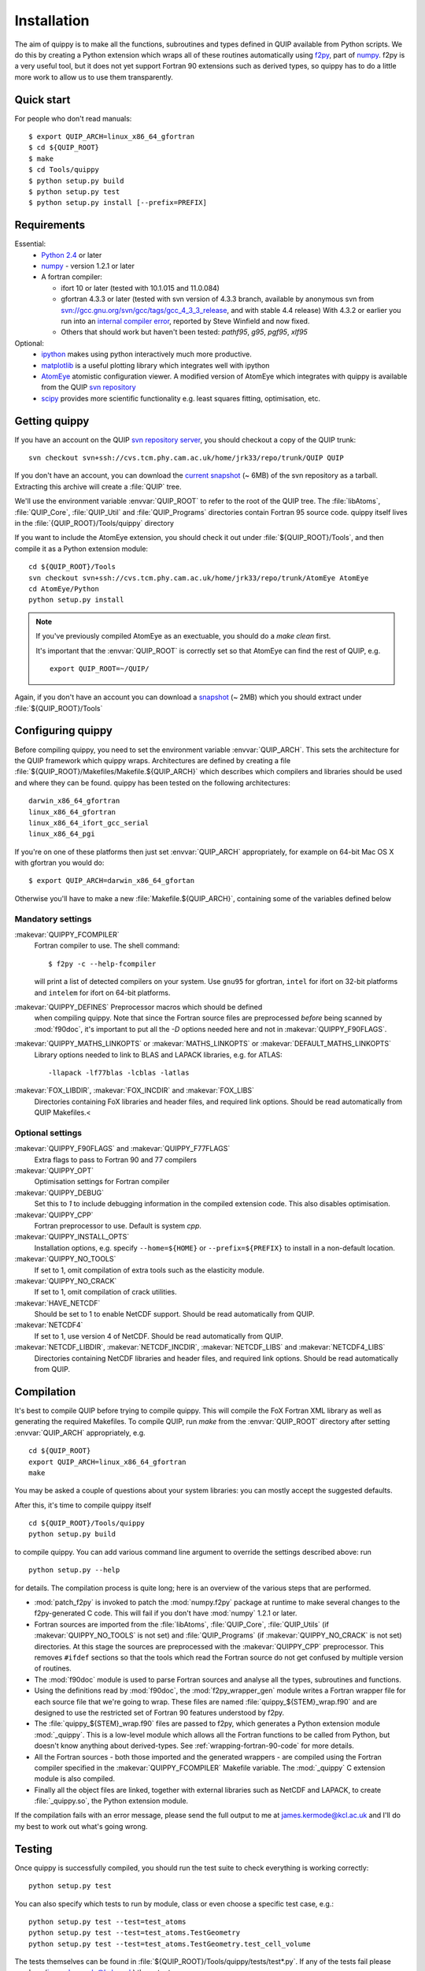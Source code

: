.. HQ XXXXXXXXXXXXXXXXXXXXXXXXXXXXXXXXXXXXXXXXXXXXXXXXXXXXXXXXXXXXXXXXXXXXXXXXXXXX
.. HQ X
.. HQ X   quippy: Python interface to QUIP atomistic simulation library
.. HQ X
.. HQ X   Copyright James Kermode 2010
.. HQ X
.. HQ X   These portions of the source code are released under the GNU General
.. HQ X   Public License, version 2, http://www.gnu.org/copyleft/gpl.html
.. HQ X
.. HQ X   If you would like to license the source code under different terms,
.. HQ X   please contact James Kermode, james.kermode@gmail.com
.. HQ X
.. HQ X   When using this software, please cite the following reference:
.. HQ X
.. HQ X   http://www.jrkermode.co.uk/quippy
.. HQ X
.. HQ XXXXXXXXXXXXXXXXXXXXXXXXXXXXXXXXXXXXXXXXXXXXXXXXXXXXXXXXXXXXXXXXXXXXXXXXXXXX

.. _installation:

Installation
************

The aim of quippy is to make all the functions, subroutines and types
defined in QUIP available from Python scripts. We do this by creating
a Python extension which wraps all of these routines automatically
using `f2py <http://www.scipy.org/F2py>`_, part of 
`numpy <http://numpy.scipy.org>`_. f2py is a very useful tool, but it does
not yet support Fortran 90 extensions such as derived types, so quippy
has to do a little more work to allow us to use them transparently.

Quick start
-----------

For people who don't read manuals::

 $ export QUIP_ARCH=linux_x86_64_gfortran
 $ cd ${QUIP_ROOT}
 $ make
 $ cd Tools/quippy
 $ python setup.py build
 $ python setup.py test
 $ python setup.py install [--prefix=PREFIX]


Requirements
------------

Essential:
 * `Python 2.4 <http://www.python.org>`_ or later
 * `numpy`_  - version 1.2.1 or later
 * A fortran compiler:

   * ifort 10 or later (tested with 10.1.015 and 11.0.084)
   * gfortran 4.3.3 or later (tested with svn version of 4.3.3 branch, available by
     anonymous svn from `svn://gcc.gnu.org/svn/gcc/tags/gcc_4_3_3_release 
     <svn://gcc.gnu.org/svn/gcc/tags/gcc_4_3_3_release>`_, and with stable 4.4 release)
     With 4.3.2 or earlier you run into an 
     `internal compiler error <http://gcc.gnu.org/bugzilla/show_bug.cgi?id=37735>`_, 
     reported by Steve Winfield and now fixed.
   * Others that should work but haven't been tested: `pathf95`, `g95`, `pgf95`, `xlf95`

Optional:
 * `ipython <http://ipython.scipy.org>`_ makes using python interactively 
   much more productive.
 * `matplotlib <http://matplotlib.sourceforge.net>`_ is a useful plotting library which integrates well with ipython
 * `AtomEye <http://mt.seas.upenn.edu/Archive/Graphics/A3/A3.html>`_
   atomistic configuration viewer.  A modified version of AtomEye
   which integrates with quippy is available from the QUIP `svn
   repository <http://src.tcm.phy.cam.ac.uk/viewvc/jrk33/repo/trunk/AtomEye>`_
 * `scipy <http://www.scipy.org>`_ provides more scientific
   functionality e.g. least squares fitting, optimisation, etc.

Getting quippy
--------------

If you have an account on the QUIP `svn repository server
<https://camtools.cam.ac.uk/access/wiki/site/5b59f819-0806-4a4d-0046-bcad6b9ac70f/svnrepository.html>`_, 
you should checkout a copy of the QUIP trunk::

  svn checkout svn+ssh://cvs.tcm.phy.cam.ac.uk/home/jrk33/repo/trunk/QUIP QUIP

If you don't have an account, you can download the `current snapshot
<http://src.tcm.phy.cam.ac.uk/viewvc/jrk33/repo/tags/QUIP_release?view=tar>`_
(~ 6MB) of the svn repository as a tarball. Extracting this archive will create a
:file:`QUIP` tree.

We'll use the environment variable :envvar:`QUIP_ROOT` to refer
to the root of the QUIP tree. The :file:`libAtoms`, :file:`QUIP_Core`,
:file:`QUIP_Util` and :file:`QUIP_Programs` directories contain
Fortran 95 source code. quippy itself lives in the
:file:`{QUIP_ROOT}/Tools/quippy` directory

If you want to include the AtomEye extension, you should check it out
under :file:`${QUIP_ROOT}/Tools`, and then compile it as a Python extension
module::

  cd ${QUIP_ROOT}/Tools
  svn checkout svn+ssh://cvs.tcm.phy.cam.ac.uk/home/jrk33/repo/trunk/AtomEye AtomEye
  cd AtomEye/Python
  python setup.py install

.. note::
   If you've previously compiled AtomEye as an exectuable, you should do
   a `make clean` first.

   It's important that the :envvar:`QUIP_ROOT` is correctly set so that AtomEye
   can find the rest of QUIP, e.g. ::

     export QUIP_ROOT=~/QUIP/

Again, if you don't have an account you can download a `snapshot
<http://src.tcm.phy.cam.ac.uk/viewvc/jrk33/repo/trunk/AtomEye?view=tar>`_
(~ 2MB) which you should extract under :file:`${QUIP_ROOT}/Tools`


Configuring quippy
------------------

Before compiling quippy, you need to set the environment variable
:envvar:`QUIP_ARCH`. This sets the architecture for the QUIP framework which
quippy wraps. Architectures are defined by creating a file
:file:`${QUIP_ROOT}/Makefiles/Makefile.${QUIP_ARCH}` which describes which
compilers and libraries should be used and where they can be found. quippy has
been tested on the following architectures::

  darwin_x86_64_gfortran
  linux_x86_64_gfortran
  linux_x86_64_ifort_gcc_serial
  linux_x86_64_pgi

If you're on one of these platforms then just set :envvar:`QUIP_ARCH`
appropriately, for example on 64-bit Mac OS X with gfortran you would
do::

  $ export QUIP_ARCH=darwin_x86_64_gfortan

Otherwise you'll have to make a new :file:`Makefile.${QUIP_ARCH}`,
containing some of the variables defined below

Mandatory settings
^^^^^^^^^^^^^^^^^^

:makevar:`QUIPPY_FCOMPILER`
   Fortran compiler to use. The shell command::

     $ f2py -c --help-fcompiler 

   will print a list of detected compilers on your system. Use ``gnu95`` for gfortran, 
   ``intel`` for ifort on 32-bit platforms and ``intelem`` for ifort on 64-bit platforms.

:makevar:`QUIPPY_DEFINES` Preprocessor macros which should be defined
   when compiling quippy. Note that since the Fortran source files are
   preprocessed *before* being scanned by :mod:`f90doc`, it's
   important to put all the `-D` options needed here and not in
   :makevar:`QUIPPY_F90FLAGS`.

:makevar:`QUIPPY_MATHS_LINKOPTS` or :makevar:`MATHS_LINKOPTS` or :makevar:`DEFAULT_MATHS_LINKOPTS`
   Library options needed to link to BLAS and LAPACK libraries, e.g. for ATLAS::
 
   -llapack -lf77blas -lcblas -latlas

:makevar:`FOX_LIBDIR`, :makevar:`FOX_INCDIR` and :makevar:`FOX_LIBS`
  Directories containing FoX libraries and header files, and required link options. 
  Should be read automatically from QUIP Makefiles.<

Optional settings
^^^^^^^^^^^^^^^^^

:makevar:`QUIPPY_F90FLAGS` and :makevar:`QUIPPY_F77FLAGS`
   Extra flags to pass to Fortran 90 and 77 compilers

:makevar:`QUIPPY_OPT`
   Optimisation settings for Fortran compiler

:makevar:`QUIPPY_DEBUG`
   Set this to `1` to include debugging information in the compiled extension code. 
   This also disables optimisation.

:makevar:`QUIPPY_CPP`
   Fortran preprocessor to use. Default is system `cpp`.

:makevar:`QUIPPY_INSTALL_OPTS`
   Installation options, e.g. specify ``--home=${HOME}``
   or ``--prefix=${PREFIX}`` to install in a non-default location.

:makevar:`QUIPPY_NO_TOOLS`
   If set to 1, omit compilation of extra tools such as the elasticity module.

:makevar:`QUIPPY_NO_CRACK`
  If set to 1, omit compilation of crack utilities.

:makevar:`HAVE_NETCDF`
  Should be set to 1 to enable NetCDF support. Should be read automatically from QUIP.

:makevar:`NETCDF4`
  If set to 1, use version 4 of NetCDF. Should be read automatically from QUIP.

:makevar:`NETCDF_LIBDIR`, :makevar:`NETCDF_INCDIR`, :makevar:`NETCDF_LIBS` and :makevar:`NETCDF4_LIBS`
  Directories containing NetCDF libraries and header files, and required link options. 
  Should be read automatically from QUIP.


Compilation
-----------

It's best to compile QUIP before trying to compile quippy. This will
compile the FoX Fortran XML library as well as generating the required
Makefiles. To compile QUIP, run `make` from the :envvar:`QUIP_ROOT`
directory after setting :envvar:`QUIP_ARCH` appropriately, e.g. ::

  cd ${QUIP_ROOT}
  export QUIP_ARCH=linux_x86_64_gfortran
  make

You may be asked a couple of questions about your system libraries:
you can mostly accept the suggested defaults.

After this, it's time to compile quippy itself ::

  cd ${QUIP_ROOT}/Tools/quippy	
  python setup.py build

to compile quippy. You can add various command line argument to
override the settings described above: run ::

  python setup.py --help

for details. The compilation process is quite long; here is an
overview of the various steps that are performed.

- :mod:`patch_f2py` is invoked to patch the :mod:`numpy.f2py`
  package at runtime to make several changes to the f2py-generated
  C code. This will fail if you don't have :mod:`numpy` 1.2.1 or
  later.

- Fortran sources are imported from the :file:`libAtoms`, :file:`QUIP_Core`, 
  :file:`QUIP_Utils` (if :makevar:`QUIPPY_NO_TOOLS` is not set) 
  and :file:`QUIP_Programs` (if :makevar:`QUIPPY_NO_CRACK` is not set)
  directories. At this stage the sources are preprocessed with the
  :makevar:`QUIPPY_CPP` preprocessor. This removes ``#ifdef`` sections
  so that the tools which read the Fortran source do not get confused
  by multiple version of routines.

- The :mod:`f90doc` module is used to parse Fortran sources and
  analyse all the types, subroutines and functions.

- Using the definitions read by :mod:`f90doc`, the
  :mod:`f2py_wrapper_gen` module writes a Fortran wrapper file for
  each source file that we're going to wrap. These files are named
  :file:`quippy_${STEM}_wrap.f90` and are designed to use the
  restricted set of Fortran 90 features understood by f2py.

- The :file:`quippy_${STEM}_wrap.f90` files are passed to f2py, which 
  generates a Python extension module :mod:`_quippy`. This is a low-level
  module which allows all the Fortran functions to be called from Python,
  but doesn't know anything about derived-types. See :ref:`wrapping-fortran-90-code`
  for more details.

- All the Fortran sources - both those imported and the generated
  wrappers - are compiled using the Fortran compiler specified in
  the :makevar:`QUIPPY_FCOMPILER` Makefile variable. The :mod:`_quippy`
  C extension module is also compiled.

- Finally all the object files are linked, together with external
  libraries such as NetCDF and LAPACK, to create
  :file:`_quippy.so`, the Python extension module. 

If the compilation fails with an error message, please send the full
output to me at james.kermode@kcl.ac.uk and I'll do my best to work
out what's going wrong.

Testing
-------

Once quippy is successfully compiled, you should run the test suite to 
check everything is working correctly::

   python setup.py test

You can also specify which tests to run by module, class or even choose
a specific test case, e.g.::
  
  python setup.py test --test=test_atoms
  python setup.py test --test=test_atoms.TestGeometry
  python setup.py test --test=test_atoms.TestGeometry.test_cell_volume

The tests themselves can be found in :file:`${QUIP_ROOT}/Tools/quippy/tests/test*.py`.
If any of the tests fail please send me (james.kermode@kcl.ac.uk) the output.

Installation
------------

Once all the tests have passed, run ::

   python setup.py install

to install in the standard place for Python extension modules on your
system (this will probably be something like
:file:`/usr/local/lib/python-2.{x}/site-packages`), or ::

  python setup.py install --prefix=PREFIX

to install somewhere else.


Installing the ipython profile
------------------------------

If you use `ipython`_ and have installed `matplotlib`_, there's a
special quippy profile you can install. Copy the files
:file:`quippy_load.py` and :file:`ipythonrc-quippy` from
:file:`${QUIP_ROOT}/Tools/quippy` to your :file:`~/.ipython` directory.
Invoking ipython as ``ipython -p quippy`` sets up matplotlib and
imports all the quippy functionality when you start ipython. This is
equivalent to ``ipython -pylab`` followed by ``from quippy import *``.

I use a shell alias which maps ``ipythonq`` to ``ipython -p quippy``
to save typing.

Common Problems
---------------

Permission errors when installing
^^^^^^^^^^^^^^^^^^^^^^^^^^^^^^^^^

If you are installing as root, you may need to make sure the value of
the :envvar:`QUIP_ARCH` gets through to the install script, e.g. ::

   sudo QUIP_ARCH=darwin_x86_64_gfortran python setup.py install


Installating on Mac OS X with macports
^^^^^^^^^^^^^^^^^^^^^^^^^^^^^^^^^^^^^^

Macports requires various packages to be installed to compile
everything, and may require extra linking arguments. See the
:file:`README.macports` for the latest details.

RuntimeError when importing
^^^^^^^^^^^^^^^^^^^^^^^^^^^

If, after installing quippy, you get the error shown below when you
try to import it for the first time, then you are a victim of a bug in
early versions of Python 2.6.

::

   >>> import quippy
   Traceback (most recent call last):
    File "<stdin>", line 1, in <module>
    File "/home/ab686/QUIP/Tools/quippy/quippy/__init__.py", line 31, in
   <module>
      _quippy.system.verbosity_push(0)
   RuntimeError: more argument specifiers than keyword list entries
   (remaining format:'|:_quippy.system.verbosity_push')

The solution is either to compile your own Python from the current svn
snapshot, or to update numpy to workaround the fix. This can be done
either by compiling numpy from source from an up-to-date svn snapshot,
or by applying `the patch manually
<http://projects.scipy.org/numpy/changeset/6193>`_.

ImportError when importing
^^^^^^^^^^^^^^^^^^^^^^^^^^

If you get an :exc:`ImportError` with a message about unresolved
dependancies then something went wrong with the linking process -
check that all the libraries you're linking against are correct. You
can used `ldd` on Linux of `otool -L` on Mac OS X to check which
libraries the :file:`_quippy.so` Python extension is linked against.

Possible problems installing atomeye module
^^^^^^^^^^^^^^^^^^^^^^^^^^^^^^^^^^^^^^^^^^^

If you get an :exc:`ImportError` with a message ::
   >>> import atomeye
   ImportError: dlopen(/Users/silvia/lib/python/_atomeye.so, 2): Symbol not found: _Config_load_libatoms
   Referenced from: /Users/silvia/lib/python/_atomeye.so
   Expected in: flat namespace
   in /Users/silvia/lib/python/_atomeye.so

be sure that you have set :envvar:`QUIP_ROOT` variable before starting the compilation.
If not make clean and recompile again

If you get an :exc:`ImportError` with a message ::
   >>> import atomeye
   ImportError: dlopen(/Users/silvia/lib/python/_atomeye.so, 2): Symbol not found: __gfortran_adjustl
   Referenced from: /Users/silvia/lib/python/_atomeye.so
   Expected in: flat namespace
   in /Users/silvia/lib/python/_atomeye.so

be sure that the gfortran libraries are properly set in :makevar:`ATOMEYE_LIBS` in Makefile.atomeye 

Error compiling IPModel_GAP
^^^^^^^^^^^^^^^^^^^^^^^^^^^

If you get the following error during compilation::

   /QUIP/QUIP_Core/IPModel_GAP.f95:51.22:
   
   use descriptors_module
                         1
   Fatal Error: Can't open module file 'descriptors_module.mod' for reading at (1): No such file or directory

The `GAP_predict` module is not publicly available, so the
:file:`Makefile.inc` must contain :makevar:`HAVE_GP_PREDICT` = 0, and
:makevar:`HAVE_GP_TEACH` = 0.


Warning about :mod:`quippy.castep` when importing quippy
^^^^^^^^^^^^^^^^^^^^^^^^^^^^^^^^^^^^^^^^^^^^^^^^^^^^^^^^

If you get the following warning message when importin quippy::
   
   $ python
   >>> from quippy import *
   WARNING:root:quippy.castep import quippy.failed.

then don't worry, the quippy.castep module is not redistributed with
the main code. The rest of quippy works fine without it.


Internal compiler error with `ifort`
^^^^^^^^^^^^^^^^^^^^^^^^^^^^^^^^^^^^

If you see an error like the following when using the Intel fortran compiler::

   fortcom: Severe: **Internal compiler error: internal abort** Please
   report this error along with the circumstances in which it occurred
   in a Software Problem Report. 
    Note: File and line given may not be explicit cause of this error.

   ifort: error #10014: problem during multi-file optimization compilation (code 3)
   backend signals

Then the problem is due to bugs in the compiler. As a workaround,
setting :makevar:`QUIPPY_NO_CRACK` =1 in Makefile.inc should solve the
problem, at the cost of excluding the fracture utilities from quippy.


Linking error on Mac OS X Lion (10.7)
^^^^^^^^^^^^^^^^^^^^^^^^^^^^^^^^^^^^^

When recompiling quippy on top of a previous compilation, you may see
errors like this::

   collect2: ld returned 1 exit status ld: in
   /QUIP/build.darwin_x86_64_gfortran/libquiputils.a, malformed
   archive TOC entry for  ___elasticity_module_MOD_einstein_frequencies, 
   offset 1769103734 is beyond end of file 1254096

This seems to be a Mac OS X Lion problem with rebuilding static
libraries (.a files). Removing the static libraries with `rm
../../build.${QUIP_ARCH}/*.a` and recompiling should solve the
problem.





